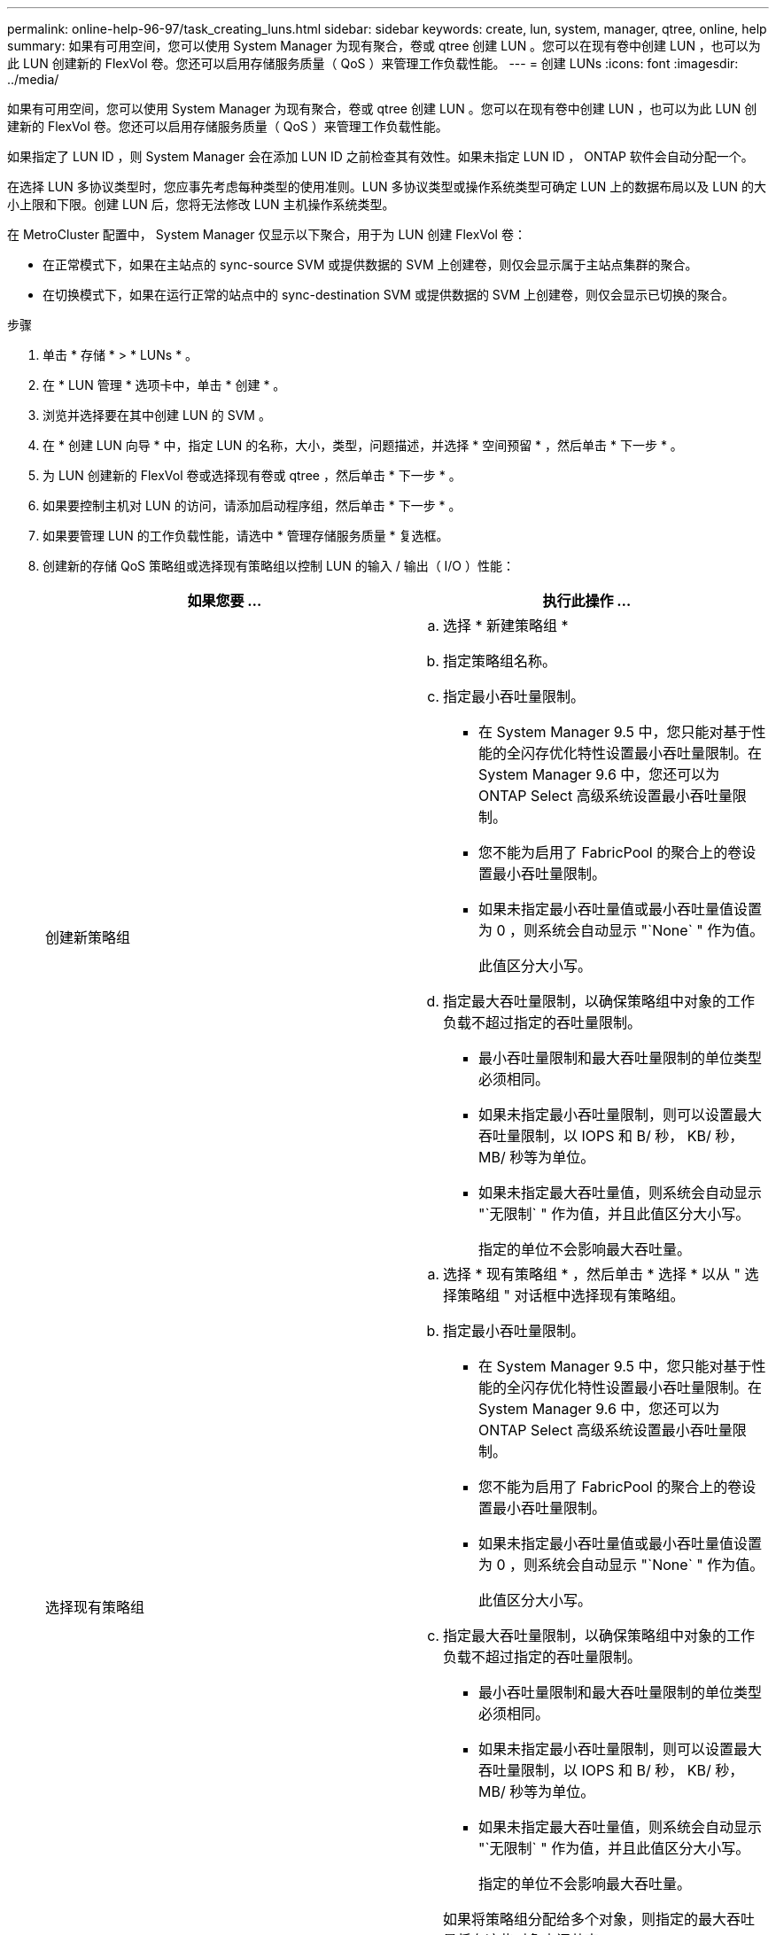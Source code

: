 ---
permalink: online-help-96-97/task_creating_luns.html 
sidebar: sidebar 
keywords: create, lun, system, manager, qtree, online, help 
summary: 如果有可用空间，您可以使用 System Manager 为现有聚合，卷或 qtree 创建 LUN 。您可以在现有卷中创建 LUN ，也可以为此 LUN 创建新的 FlexVol 卷。您还可以启用存储服务质量（ QoS ）来管理工作负载性能。 
---
= 创建 LUNs
:icons: font
:imagesdir: ../media/


[role="lead"]
如果有可用空间，您可以使用 System Manager 为现有聚合，卷或 qtree 创建 LUN 。您可以在现有卷中创建 LUN ，也可以为此 LUN 创建新的 FlexVol 卷。您还可以启用存储服务质量（ QoS ）来管理工作负载性能。

如果指定了 LUN ID ，则 System Manager 会在添加 LUN ID 之前检查其有效性。如果未指定 LUN ID ， ONTAP 软件会自动分配一个。

在选择 LUN 多协议类型时，您应事先考虑每种类型的使用准则。LUN 多协议类型或操作系统类型可确定 LUN 上的数据布局以及 LUN 的大小上限和下限。创建 LUN 后，您将无法修改 LUN 主机操作系统类型。

在 MetroCluster 配置中， System Manager 仅显示以下聚合，用于为 LUN 创建 FlexVol 卷：

* 在正常模式下，如果在主站点的 sync-source SVM 或提供数据的 SVM 上创建卷，则仅会显示属于主站点集群的聚合。
* 在切换模式下，如果在运行正常的站点中的 sync-destination SVM 或提供数据的 SVM 上创建卷，则仅会显示已切换的聚合。


.步骤
. 单击 * 存储 * > * LUNs * 。
. 在 * LUN 管理 * 选项卡中，单击 * 创建 * 。
. 浏览并选择要在其中创建 LUN 的 SVM 。
. 在 * 创建 LUN 向导 * 中，指定 LUN 的名称，大小，类型，问题描述，并选择 * 空间预留 * ，然后单击 * 下一步 * 。
. 为 LUN 创建新的 FlexVol 卷或选择现有卷或 qtree ，然后单击 * 下一步 * 。
. 如果要控制主机对 LUN 的访问，请添加启动程序组，然后单击 * 下一步 * 。
. 如果要管理 LUN 的工作负载性能，请选中 * 管理存储服务质量 * 复选框。
. 创建新的存储 QoS 策略组或选择现有策略组以控制 LUN 的输入 / 输出（ I/O ）性能：
+
|===
| 如果您要 ... | 执行此操作 ... 


 a| 
创建新策略组
 a| 
.. 选择 * 新建策略组 *
.. 指定策略组名称。
.. 指定最小吞吐量限制。
+
*** 在 System Manager 9.5 中，您只能对基于性能的全闪存优化特性设置最小吞吐量限制。在 System Manager 9.6 中，您还可以为 ONTAP Select 高级系统设置最小吞吐量限制。
*** 您不能为启用了 FabricPool 的聚合上的卷设置最小吞吐量限制。
*** 如果未指定最小吞吐量值或最小吞吐量值设置为 0 ，则系统会自动显示 "`None` " 作为值。
+
此值区分大小写。



.. 指定最大吞吐量限制，以确保策略组中对象的工作负载不超过指定的吞吐量限制。
+
*** 最小吞吐量限制和最大吞吐量限制的单位类型必须相同。
*** 如果未指定最小吞吐量限制，则可以设置最大吞吐量限制，以 IOPS 和 B/ 秒， KB/ 秒， MB/ 秒等为单位。
*** 如果未指定最大吞吐量值，则系统会自动显示 "`无限制` " 作为值，并且此值区分大小写。
+
指定的单位不会影响最大吞吐量。







 a| 
选择现有策略组
 a| 
.. 选择 * 现有策略组 * ，然后单击 * 选择 * 以从 " 选择策略组 " 对话框中选择现有策略组。
.. 指定最小吞吐量限制。
+
*** 在 System Manager 9.5 中，您只能对基于性能的全闪存优化特性设置最小吞吐量限制。在 System Manager 9.6 中，您还可以为 ONTAP Select 高级系统设置最小吞吐量限制。
*** 您不能为启用了 FabricPool 的聚合上的卷设置最小吞吐量限制。
*** 如果未指定最小吞吐量值或最小吞吐量值设置为 0 ，则系统会自动显示 "`None` " 作为值。
+
此值区分大小写。



.. 指定最大吞吐量限制，以确保策略组中对象的工作负载不超过指定的吞吐量限制。
+
*** 最小吞吐量限制和最大吞吐量限制的单位类型必须相同。
*** 如果未指定最小吞吐量限制，则可以设置最大吞吐量限制，以 IOPS 和 B/ 秒， KB/ 秒， MB/ 秒等为单位。
*** 如果未指定最大吞吐量值，则系统会自动显示 "`无限制` " 作为值，并且此值区分大小写。
+
指定的单位不会影响最大吞吐量。



+
如果将策略组分配给多个对象，则指定的最大吞吐量将在这些对象之间共享。



|===
. 在 * LUN 摘要 * 窗口中查看指定的详细信息，然后单击 * 下一步 * 。
. 确认详细信息，然后单击 * 完成 * 完成向导。


* 相关信息 *

xref:reference_luns_window.adoc[LUN 窗口]

xref:concept_lun_multiprotocol_type_guidelines.adoc[使用 LUN 多协议类型的准则]

